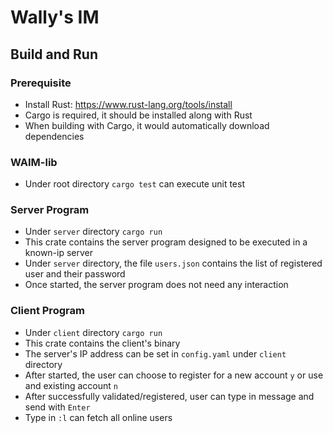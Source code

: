 * Wally's IM
** Build and Run
*** Prerequisite
    - Install Rust: https://www.rust-lang.org/tools/install
    - Cargo is required, it should be installed along with Rust
    - When building with Cargo, it would automatically download dependencies
*** WAIM-lib
    - Under root directory ~cargo test~ can execute unit test
*** Server Program
    - Under ~server~ directory ~cargo run~
    - This crate contains the server program designed to be executed in a known-ip server
    - Under ~server~ directory, the file ~users.json~ contains the list of registered user and their password
    - Once started, the server program does not need any interaction
*** Client Program
    - Under ~client~ directory ~cargo run~
    - This crate contains the client's binary
    - The server's IP address can be set in ~config.yaml~ under ~client~ directory
    - After started, the user can choose to register for a new account ~y~ or use and existing account ~n~
    - After successfully validated/registered, user can type in message and send with ~Enter~
    - Type in ~:l~ can fetch all online users

